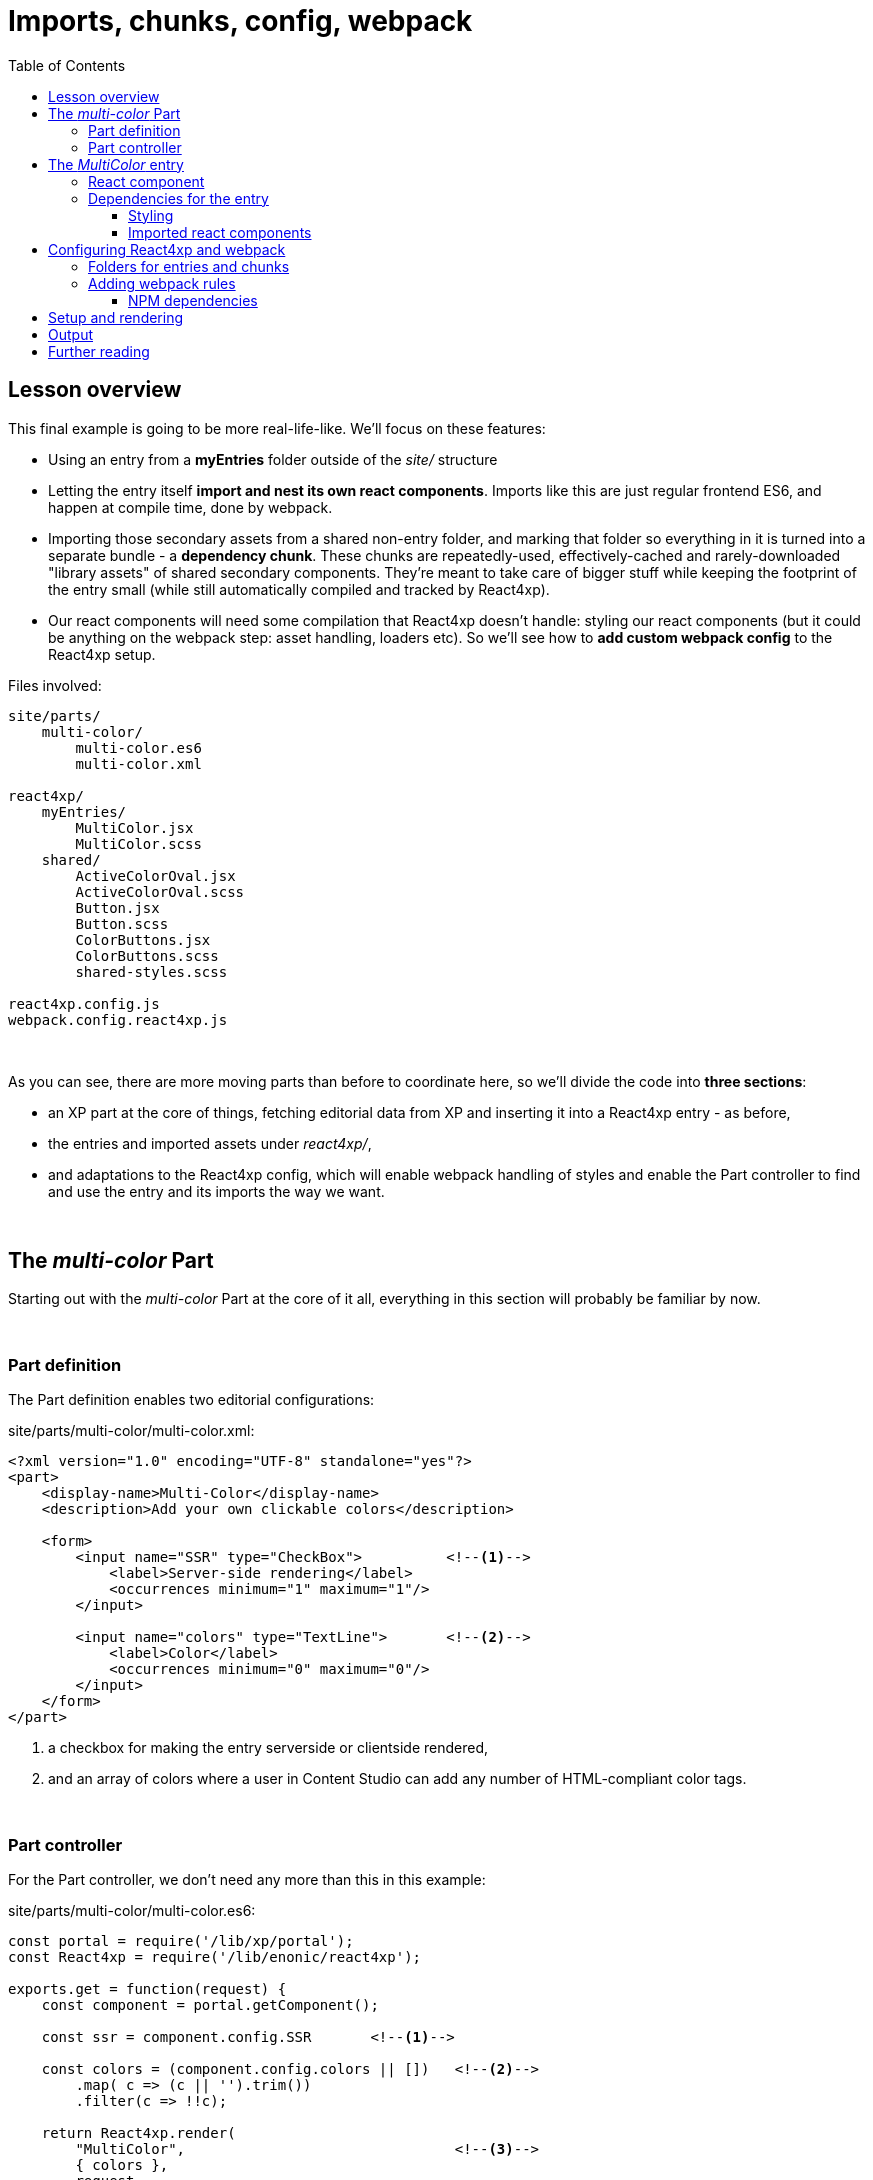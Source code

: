 = Imports, chunks, config, webpack
:toc: right
:toclevels: 3
:imagesdir: media/


== Lesson overview

This final example is going to be more real-life-like. We'll focus on these features:

- Using an entry from a *myEntries* folder outside of the _site/_ structure
- Letting the entry itself *import and nest its own react components*. Imports like this are just regular frontend ES6, and happen at compile time, done by webpack.
- Importing those secondary assets from a shared non-entry folder, and marking that folder so everything in it is turned into a separate bundle - a *dependency chunk*. These chunks are repeatedly-used, effectively-cached and rarely-downloaded "library assets" of shared secondary components. They're meant to take care of bigger stuff while keeping the footprint of the entry small (while still automatically compiled and tracked by React4xp).
- Our react components will need some compilation that React4xp doesn't handle: styling our react components (but it could be anything on the webpack step: asset handling, loaders etc). So we'll see how to *add custom webpack config* to the React4xp setup.

.Files involved:
[source,files]
----
site/parts/
    multi-color/
        multi-color.es6
        multi-color.xml

react4xp/
    myEntries/
        MultiColor.jsx
        MultiColor.scss
    shared/
        ActiveColorOval.jsx
        ActiveColorOval.scss
        Button.jsx
        Button.scss
        ColorButtons.jsx
        ColorButtons.scss
        shared-styles.scss

react4xp.config.js
webpack.config.react4xp.js
----

{zwsp} +

As you can see, there are more moving parts than before to coordinate here, so we'll divide the code into *three sections*:

- an XP part at the core of things, fetching editorial data from XP and inserting it into a React4xp entry - as before,
- the entries and imported assets under _react4xp/_,
- and adaptations to the React4xp config, which will enable webpack handling of styles and enable the Part controller to find and use the entry and its imports the way we want.


{zwsp} +

== The _multi-color_ Part

Starting out with the _multi-color_ Part at the core of it all, everything in this section will probably be familiar by now.

{zwsp} +

=== Part definition
The Part definition enables two editorial configurations:

.site/parts/multi-color/multi-color.xml:
[source,xml,options="nowrap"]
----
<?xml version="1.0" encoding="UTF-8" standalone="yes"?>
<part>
    <display-name>Multi-Color</display-name>
    <description>Add your own clickable colors</description>

    <form>
        <input name="SSR" type="CheckBox">          <!--1-->
            <label>Server-side rendering</label>
            <occurrences minimum="1" maximum="1"/>
        </input>

        <input name="colors" type="TextLine">       <!--2-->
            <label>Color</label>
            <occurrences minimum="0" maximum="0"/>
        </input>
    </form>
</part>
----
<1> a checkbox for making the entry serverside or clientside rendered,
<2> and an array of colors where a user in Content Studio can add any number of HTML-compliant color tags.

{zwsp} +

=== Part controller

For the Part controller, we don't need any more than this in this example:

.site/parts/multi-color/multi-color.es6:
[source,javascript,options="nowrap"]
----

const portal = require('/lib/xp/portal');
const React4xp = require('/lib/enonic/react4xp');

exports.get = function(request) {
    const component = portal.getComponent();

    const ssr = component.config.SSR       <!--1-->

    const colors = (component.config.colors || [])   <!--2-->
        .map( c => (c || '').trim())
        .filter(c => !!c);

    return React4xp.render(
        "MultiColor",                                <!--3-->
        { colors },
        request,
        { ssr }
    );
};
----
<1> Taking the serverside-rendering checkbox from the Part's config, and turning it into a `ssr` flag that's sent into the _options_ argument <<hello-react#_client_side_rendering, just like before>>.
<2> Creating a `colors` array of the color names from the Part's config, trimming them and removing empty ones. This is passed into the _props_ argument <<editorial-data-and-props#, like before>>.
<3> This argument is slightly different compared to previously. `"MultiColor"` is a <<jsxpath#, jsxPath>> to an entry, as you'd expect. But why does it look so... naked? Where does it point to? As we'll see <<#webpack_config, in a moment>>, we'll set up React4xp to look for entries below an `entryDir` in React4xp.config.js: _src/main/resources/react4xp/myEntries/_. Since a jsxPath is relative to the closest parent `entryDir` and we'll put an entry _MultiColor.jsx_ at the root of _entries/_, the jsxPath becomes just the clean file name.



{zwsp} +

== The _MultiColor_ entry

Before we do the React4xp / webpack configuration, we'll make *the _MultiColor.jsx_ entry* and its dependencies.

This is a more complex entry than before (and the most complex part of this example) - it's composed of main react code that *imports secondary dependencies*.

{zwsp} +

=== React component

This is a *stateful* react component that not only *imports and nests secondary react components*, but also imports *styling* - both its own specific and shared general styling - and relies on webpack and React4xp to handle all the compilation and assets behind the scenes.

.src/main/resources/react4xp/myEntries/MultiColor.jsx:
[source,javascript,options="nowrap"]
----
import React from 'react';

import Button from '../shared/Button';                  <!--1-->
import ColorButtons from '../shared/ColorButtons';
import ActiveColorOval from '../shared/ActiveColorOval';

import './MultiColor.scss';                             <!--2-->
import '../shared/shared-styles.scss';                  <!--3-->

class MultiColor extends React.Component {              <!--4-->
    constructor(props) {
        super(props);
        this.state = {
            selected: 0                                 <!--5-->
        };

        this.shiftUp = this.shiftUp.bind(this);         <!--6-->
        this.shiftDown = this.shiftDown.bind(this);
    }

    shiftUp() {                                         <!--7-->
        this.setState({
            selected: (this.state.selected + 1) % this.props.colors.length
        });
    };
    shiftDown() {
        this.setState({
            selected: (this.props.colors.length + this.state.selected - 1) % this.props.colors.length
        });
    };

    render() {
        const props =  this.props;
        const state = this.state;
        return props.colors.length ?                    <!--8-->
            <div className="multi-color">

                                                        <!--9-->
                <Button className="my-button" clickFunc={this.shiftDown}>Previous color</Button>
                <Button className="my-button" clickFunc={this.shiftUp}>Next color</Button>

                                                        <!--10-->
                <ActiveColorOval color={props.colors[state.selected]} />

                                                        <!--11-->
                <ColorButtons colors={props.colors}
                              selectedIndex={state.selected}
                              clickFunc={ i => {
                                  this.setState({selected: (i) % props.colors.length});
                              }}
                />

            </div> :

                                                        <!--12-->
            <p>Add some color!</p>
    }
}

                                                        <!--13-->
export default (props) => <MultiColor {...props} />;
----
<1> The entry imports some secondary react components for nesting later. These imports have nothing to do with React4xp's <<jsxPath#, jsxPaths>>, this is *regular ES6 module importing* and will be handled by webpack at compile time and served to the client at runtime. Basically any react component can be imported from anywhere here, including other entries. In this case we're referring to components below a different folder, _shared/_, which we will <<#webpack_config, later>> mark as a *chunk directory* instead of an entry directory. _Shared/_ is not below _entries/_ (but adjacent to it), so these imported react components will not be entries, just secondary react components and not reachable with `React4xp.render`. As you will see, this *folder separation* is also important for the compiled outcome: the entry, _MultiColor.jsx_, will be compiled into _r4xAssets/MultiColor.js_, but *imported components* like this will be collected inside a common *dependency chunk*: _r4xAssets/shared.<HASH>.js_. React4xp and webpack track the dependency connections between an entry and all its required chunks - so `React4xp.render` automatically generates asset-loading page contributions from the controller. The outcome: when the webpack rules are set up correctly later, *imports like this in entries rendered by React4xp are all that's needed to connect the entries to the additional assets they might need*: no manual url handling in the controller or thymeleaf views etc. Dependency chunks are also  optimized for repeated use (more details on <<chunks#, dependency chunks>>).
<2> This applies to styling too. Here, the entry imports some specific styling of its own, from a SASS file in the _entries/_ folder. This import is webpack-centric syntax too: the SASS in _MultiColor.scss_ is compiled to the asset _r4xAssets/Multicolor.css_, and automatically added when using this entry (of course, there's more than one way to handle styling in webpack, this is just one working example).
<3> Another SASS styling import, this time not from the same folder but from the _shared/_ folder. Just like with compiled JS chunks, all imported styling below _shared/_ will be compiled into the dependency chunk _r4xAssets/shared.<HASH>.css_ - again automatically handled.
<4> Unlike previous examples, this is an old-school stateful react Component with class syntax. See also (13).
<5> The `selected` state attribute keeps track of which of the colors is currently selected, by index number in the `props.colors` array. In regular react fashion, each time this is changed the component is re-rendered.
<6> This makes the whole `MultiColors` class available as `this` also inside the functions `shiftUp` and `shiftDown`.
<7> `shiftUp` and `shiftDown` change the `selected` state attribute, increasing/decreasing it by 1 and wrapping around the array edges.
<8> If no colors have been added editorially, the part just displays an _"Add some color!"_ paragraph. (12). Otherwise, the actual active content is rendered:
<9> Two buttons, increasing and decreasing the selected color. This uses the imported `Button` component from (1) twice. Two different labels and onClick functions are mapped to them, and they are both given a `my-button` HTML class for styling.
<10> The import `ActiveColorOval` is given the currently selected color string, and displays it in an elliptic label on the page.
<11> Next, a list of buttons collected in a `ColorButtons` component. It's given the list of colors and the currently selected index (5), as well as a function that changes the selection index. All in all: click the a color's button to select it.
<12> The fallback rendering if no colors have been added (5).`
<13> Remember that <<entries#_how_to_make_an_entry, entries need to export a function>>: `(props?) => react component`. Since this component is written in the class syntax (4), it needs to be wrapped like this for export.

{zwsp} +

=== Dependencies for the entry
==== Styling
Now, with the entry done, we can look at the *entry's styling* - a lot simpler, only the buttons' class `my-button` is targeted and styled:

.src/main/resources/react4xp/myEntries/MultiColor.scss:
[source,sass,options="nowrap"]
----
.my-button {
    padding: 16px 35px;
    border-radius: 5px;
    border: 2px solid black;
    font-weight: bold;
    margin: 10px 40px;
}
----

{zwsp} +

*Moving on to the _shared/_ folder*, this is where we find source files that will be compiled into common assets: dependency chunks with the _"shared"_ prefix and a content-dependent _"<HASH>"_ (reminder: this will happen because we later will mark _shared/_ as a `chunkDir` in _react4xp.properites_).

First, some *_shared-styles.scss_*, also imported by the entry _MultiColor.jsx_. This could for example serve as common, normalizing styling imported by many react components across wide parts of a site:

.src/main/resources/react4xp/shared/shared-styles.scss:
[source,sass,options="nowrap"]
----
* {
  font-family: 'DejaVu Sans', Arial, Helvetica, sans-serif;
  font-size: 15pt;
}
----

{zwsp} +

==== Imported react components
Next, _shared/_ also contains the *secondary react components* imported by  _MultiColor.jsx_. Note how each of them imports their own specific styling the same way as the entry _MultiColor.jsx_.

NOTE: It's important that these react components are *not <<entries#, entries>>* themselves. They are only imported by the MultiColor entry - hence the folder name _shared/_.

{zwsp} +

===== Button
There's the generic *Button* component. This is used both by _MultiColor.jsx_ and the secondary component _ColorButtons.jsx_. It gets custom onClick function, HTML class, inline styling (for single-button-specific attributes) and label (`children`) from `props` (the spread-out function parameters):


.src/main/resources/react4xp/shared/Button.jsx:
[source,javascript,options="nowrap"]
----
import React from 'react';

import './Button.scss';    <!--1-->

export default ({clickFunc, className, style, children}) =>
    <button className={className}
            type="button"
            onClick={clickFunc}
            style={style}
    >
        {children}
    </button>;
----
<1> The specific Button styling it imports is marginal - this is just a generic button, so most of the styling is left to the class it's given, or inline attributes:

.src/main/resources/react4xp/shared/Button.scss:
[source,sass,options="nowrap"]
----
button {
  cursor:pointer;
}
----

{zwsp} +

===== ActiveColorOval
Then there's the *ActiveColorOval* component, which just displays `props.color` inside a circle/ellipse thing, filled with the same color:

.src/main/resources/react4xp/shared/ActiveColorOval.jsx:
[source,javascript,options="nowrap"]
----
import React from 'react';

import './ActiveColorOval.scss';

export default ({color}) =>
    <div className="active-color-oval"
         style={{backgroundColor: color}}
    >
        {color}
    </div>
----

.src/main/resources/react4xp/shared/ActiveColorOval.scss:
[source,sass,options="nowrap"]
----
.active-color-oval {
  margin: 10px 40px;
  background-color: transparent;
  padding: 20px;
  border-radius: 50%;
  float: right;
  color: white;
}
----

{zwsp} +

===== ColorButtons
And finally a *ColorButtons* component. It takes the list of `props.colors` (from the editorial data), and assigns each of them to a `Button` labeled with the color, each of them triggering the change-color-selection from _MultiColor.jsx_ with its own specific color index `i` in the list of colors. In addition, the HTML class name(s) of the buttons is assigned dynamically: the buttons all have a `color-button` class, and each item checks if its own array index `i` matches the current `selectedIndex`. If it does, the class `selected` is added, making that button differently styled:

.src/main/resources/react4xp/shared/ColorButtons.jsx:
[source,javascript,options="nowrap"]
----
import React from 'react';

import Button from './Button';

import './ColorButtons.scss';

export default ({colors, selectedIndex, clickFunc}) =>
    <ul className="color-list">
        {colors.map( (color, i) =>

            <li key={i} className="color">
                <Button className={`color-button${i === selectedIndex ? ' selected' : ''}`}
                        clickFunc={ ()=>clickFunc(i) }
                        style={{backgroundColor: color, borderColor: color}}
                >
                    {color}
                </Button>
            </li>

        )}
    </ul>;
----

.src/main/resources/react4xp/shared/ColorButtons.scss:
[source,sass,options="nowrap"]
----
.color {
  width: 50%;
  list-style-type: none;
  margin-bottom: 5px;
}

.color-button {
  min-width: 100%;
  padding: 6px;
  border-radius: 5px;
  border: 1px solid black;

  &:focus {
    outline: none;
  }

  &.selected {
    color: white;
    font-weight: bold;
  }

  &:not(.selected) {
    background-color: white !important;
  }
}
----


{zwsp} +

[[webpack_config]]
== Configuring React4xp and webpack

In this section we'll adjust some settings to make the code above work.

TIP: If you need more details, some of this is covered in more depth under <<entries#, entries>> and <<jsxpath#, jsxPaths>>.

{zwsp} +

=== Folders for entries and chunks

First, open _react4xp.config.js_ in your project root and add/look up the attributes `entryDirs` and `chunkDirs`. Make sure `myEntries` are added as an `entryDir` and `shared` is added as a `chunkDir`.


.react4xp.config.js:
[source,js,options="nowrap"]
----
entryDirs: 'myEntries'   <!--1-->

chunkDirs: 'shared'    <!--2-->
----
<1> `entryDirs` is a list of where React4xp will look for source files to compile and serve as entries: in this case _src/main/resource/react4xp/myEntries_. This list is *in addition* to XP's _site/_ folder - _site/_ always acts as a sort of default, special-case entryDir: under _site/_ only .TSX/.JSX files are picked up as entries, while in all other entryDirs, .TS, .ES6 and .JS are picked up as well.
<2> `chunkDirs` is a list of folders that will be turned into collection/library assets (dependency chunks): in this case _src/main/resource/react4xp/shared_. One chunk asset for each file type in each chunkDir, named after the chunkDir. If a different name is already here: `entryDirs: ['entries', 'myEntries']` works fine.

So in our example here, TSX/JSX files under _myEntries/_ are available to `React4xp.render` and friends, in XP controllers. Each entry becomes an asset file in itself.

And everything they import from under _shared/_ and that is compiled into JS (both react and otherwise), will be collected into the chunk `shared.<HASH>.js` - and everything under _shared/_ that's compiled into CSS (our SASS, for example) is collected into `shared.<HASH>.css`. And so on.

[NOTE]
====
Both `entrydirs` and `chunkDirs` are *lists of relative paths*. They are relative to _src/main/resource/react4xp/_.

Adding paths like e.g. `foo/bar/baz` or `../../hey/ho/lets/go` is perfectly fine (_src/main/resource/react4xp/foo/bar/baz_ and _src/main/hey/ho/lets/go_, respectively).
====

{zwsp} +

[[webpack_rules]]
=== Adding webpack rules
Next, we'll add some *custom webpack rules to handle the style imports*.

.webpack.config.react4xp.js:
[source,javascript,options="nowrap"]
----
const MiniCssExtractPlugin = require('mini-css-extract-plugin');

module.exports = function(env, config) {                     <!--1-->

    // This makes 'npm link' symlinks in node_modules work:
    config.resolve.symlinks = true;

    // Compile .scss and friends:
    config.module.rules = [                                  <!--2-->
        ...(config.module.rules || []),
        {
            test: /\.((sa|sc|c))ss$/i,
            use: [
                MiniCssExtractPlugin.loader,
                {
                    loader: 'css-loader',
                    options: {
                        importLoaders: 1,
                        modules: { auto: true },
                    }
                },
                {
                    loader: 'sass-loader',
                    options: {
                        sassOptions: {
                            outputStyle: 'compressed',
                        },
                    },
                }
            ]
        }
    ];

    // Set up how the compiled assets are exported:
    config.plugins = [
        ...(config.plugins || []),
        new MiniCssExtractPlugin({
            filename: '[name].css',
            chunkFilename: '[id].[contenthash:9].css',
        }),
    ];

    return config;                                           <!--3-->
};
----
<1> Currently, the whole file *must export a function* where the arguments are a standard webpack `env` object, and `config` which is the existing webpack config object from React4xp.
<2> That function may *mutate (or replace!) the React4xp webpack `config` object* (on this line and later: "take any incoming `config.module.rules` and add this style-compilation-rule object"). So previously existing attributes will be overwritten by the new ones from this file.
<3> The function *must return the changed (or replaced) config object*.

{zwsp} +

==== NPM dependencies
Also, you'll probably need to add the required NPM packages for this example:

[source,bash,options="nowrap"]
----
npm install -D css-loader@3 node-sass@4 mini-css-extract-plugin sass-loader@8
----

{zwsp} +

Now we're ready to look at it running!

{zwsp} +

== Setup and rendering

Build again and add the _multi-color_ Part in Content Studio, <<pages-parts-and-regions#adding_parts_to_new_content, the same way as before>>.

.Empty multicolor Part:
image:multicolor-add.png[title="Empty MultiColor part in Content Studio", width=720px]

{zwsp} +

Click it in edit mode to edit the Part config. Here you can choose to render the part in serverside or clientside mode, as well as enter any number of colors. As long as they are link:https://en.wikipedia.org/wiki/Web_colors[standard web colors], they will create an array of colored buttons.

.Multicolor Part with colors filled in:
image:multicolor-added.png[title="MultiColor part in Content Studio, with four colors added", width=720px]

{zwsp} +

Outside of Content Studio, in the preview, the buttons are of course active and clickable. Each button selects itself, the Previous/Next buttons cycle through them, and the little elliptic label (the ActiveColorOval) is updated with both text and color:

.Multicolor Part, active view:
image:multicolor-preview.png[,title="MultiColor part outside of Content Studio, active view after clicking the #5d0015 button", width=720px]

{zwsp} +


== Output
Let's take a look at the rendered response from the controller and underline a few things that by now might be as you expected:

.Page source from the Multicolor Part, active view (serverside rendered not selected):
[source,html,options="nowrap"]
----
<html>
    <head>
        <title>MultColor</title>

        <!--1-->
        <link href="(...your.app.service) /react4xp/shared.9fa09c20d.css"
              rel="stylesheet"
              type="text/css"/>
        <link href="(...your.app.service) /react4xp/MultiColor.css"
              rel="stylesheet"
              type="text/css"/>
    </head>

    <body class="xp-page">
        <div id="react4xp_453f84f9-043f-4376-89fc-93855501e063">
            <div class="default-page" data-reactroot="">
                <div data-portal-region="main" class="xp-region">

                    <!--2-->
                    <div data-portal-component-type="part" id="_67815286"></div>
                </div>
            </div>
        </div>

        <!--3-->
        <script src="(...your.app.service) /react4xp/shared.27a8a0669.js"></script>
        <script src="(...your.app.service) /react4xp/globals.489d97cdf.js"></script>
        <script src="(...your.app.service) /react4xp/client.5678abcd.js"></script>
        <script src="(...your.app.service) /react4xp/MultiColor.12345678.js"></script>

        <script src="(...your.app.service) /react4xp/dynamic.87654321.js"></script>    <!--4-->
    </body>
</html>
----
<1> Firstly, the SASS files have all been compiled to .CSS assets, and stylesheet links to them are inserted into the header by `React4xp.render` (if we had used the <<custom-flow-syntax#, custom flow syntax>>, this would have been handled by `.renderPageContributions`). And secondly: while `MultiColor.scss` was compiled into a .CSS file by itself (because the source file is under the entryDir _entries/_), we see that all the other imported assets have been compiled into the common dependency chunk _shared.<HASH>.css_ (_not_ because they were imported by .JSX files under _shared/_ - the import location doesn't matter. But because the .SCSS source files were under _shared/_).
<2> Again, since we didn't check the "Server-side rendering" checkbox, the `ssr` flag became false and we got a clientside rendering. So this is just the target container element, filled in by the browser on `render`. Had we checked the checkbox, this would have contained the pre-rendered MultiColor entry, of course.
<3> Among the dependencies are still the globals, the client wrapper code and the code to the compiled MultiColor entry. And in addition, there's the `shared.<HASH>.js` dependency chunk, containing the compiled code for all the ES6/JS/JSX found under the _shared/_ folder.
<4> The script that actually runs `render` with the `props` on the clientside.

And that's all in this chapter!

{zwsp} +
{zwsp} +
{zwsp} +

== Further reading

If you haven't already, it's recommended to take a look at the additional explanations of central concepts and API, in the documentation below - especially the dependency chunks which are used for optimization, as we touched upon in this chapter:

-> <<entries#, Entries>>

-> <<jsxpath#, JsxPath>>

-> <<chunks#, Dependency chunks>>

{zwsp} +

<<api#, API>> reference:

-> <<api#react4xp_render, React4xp.render>>

-> <<api#react4xp_object, React4xp data objects>>

{zwsp} +
{zwsp} +
